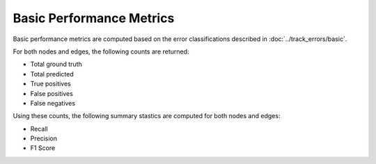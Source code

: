 Basic Performance Metrics
=========================

Basic performance metrics are computed based on the error classifications described in :doc:`../track_errors/basic`. 

For both nodes and edges, the following counts are returned:

* Total ground truth
* Total predicted
* True positives
* False positives
* False negatives

Using these counts, the following summary stastics are computed for both nodes and edges:

* Recall
* Precision
* F1 Score